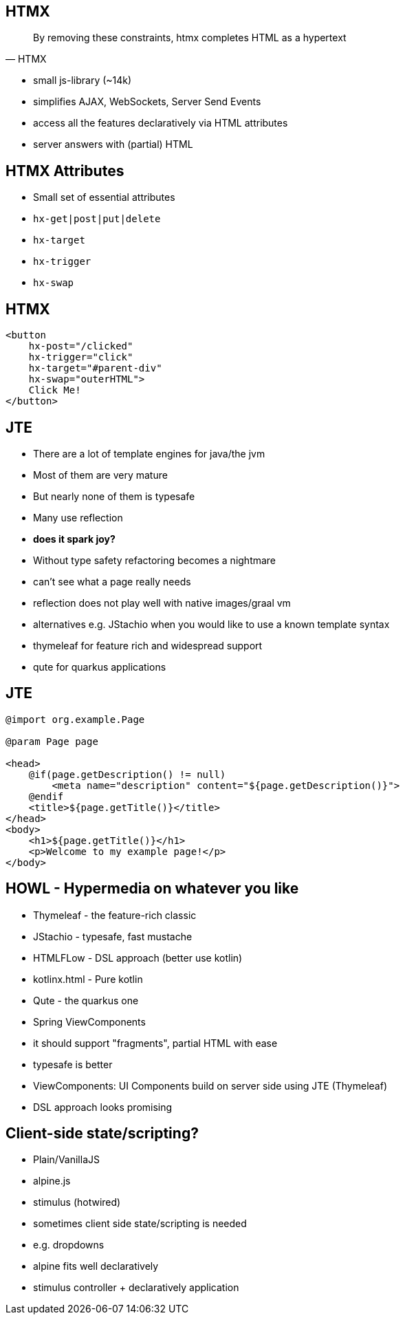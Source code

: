 == HTMX

[quote,HTMX]
____
By removing these constraints, htmx completes HTML as a hypertext
____

* small js-library (~14k)
* simplifies AJAX, WebSockets, Server Send Events
* access all the features declaratively via HTML attributes
* server answers with (partial) HTML

== HTMX Attributes

* Small set of essential attributes
[%steps]
* `hx-get|post|put|delete`
* `hx-target`
* `hx-trigger`
* `hx-swap`

== HTMX

[source,html,highlight="2,3,4,5"]
----
<button
    hx-post="/clicked"
    hx-trigger="click"
    hx-target="#parent-div"
    hx-swap="outerHTML">
    Click Me!
</button>
----

== JTE

* There are a lot of template engines for java/the jvm
* Most of them are very mature
* But nearly none of them is typesafe
* Many use reflection
* *does it spark joy?*

[.notes]
--
* Without type safety refactoring becomes a nightmare
* can't see what a page really needs
* reflection does not play well with native images/graal vm
* alternatives e.g. JStachio when you would like to use a known template syntax
* thymeleaf for feature rich and widespread support
* qute for quarkus applications
--

== JTE

[source,html]
----
@import org.example.Page

@param Page page

<head>
    @if(page.getDescription() != null)
        <meta name="description" content="${page.getDescription()}">
    @endif
    <title>${page.getTitle()}</title>
</head>
<body>
    <h1>${page.getTitle()}</h1>
    <p>Welcome to my example page!</p>
</body>
----

== HOWL - Hypermedia on whatever you like

* Thymeleaf - the feature-rich classic
* JStachio - typesafe, fast mustache
* HTMLFLow - DSL approach (better use kotlin)
* kotlinx.html - Pure kotlin
* Qute - the quarkus one
* Spring ViewComponents

[.notes]
--
* it should support "fragments", partial HTML with ease
* typesafe is better
* ViewComponents: UI Components build on server side using JTE (Thymeleaf)
* DSL approach looks promising
--

== Client-side state/scripting?

* Plain/VanillaJS
* alpine.js
* stimulus (hotwired)

[.notes]
--
* sometimes client side state/scripting is needed
* e.g. dropdowns
* alpine fits well declaratively
* stimulus controller + declaratively application
--

// [.columns]
// == HTMX - the rising star
//
// [.column]
// 2023
//
// image::htmx-2023.png[]
// [.column]
// 2024
//
// image::htmx-2024.png[]
//
// [.notes]
// --
// * There is a lot of interest in the recent years
// * the predecessor intercooler.js did not gain that much traction
// --